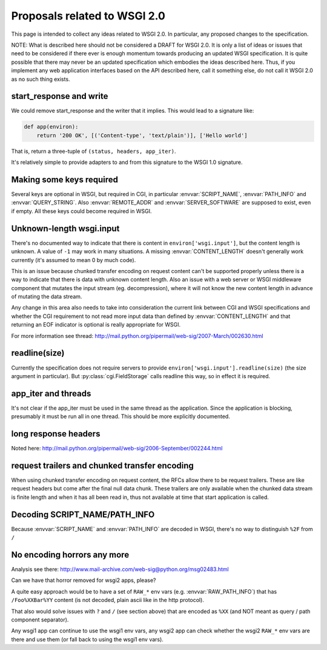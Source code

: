 Proposals related to WSGI 2.0
=============================

This page is intended to collect any ideas related to WSGI 2.0. In
particular, any proposed changes to the specification.

NOTE: What is described here should not be considered a DRAFT for WSGI
2.0. It is only a list of ideas or issues that need to be considered
if there ever is enough momentum towards producing an updated WSGI
specification. It is quite possible that there may never be an updated
specification which embodies the ideas described here. Thus, if you
implement any web application interfaces based on the API described
here, call it something else, do not call it WSGI 2.0 as no such thing
exists.

start_response and write
------------------------

We could remove start_response and the writer that it implies. This
would lead to a signature like:

.. code-block:: python

    def app(environ):
        return '200 OK', [('Content-type', 'text/plain')], ['Hello world']

That is, return a three-tuple of ``(status, headers, app_iter)``.

It's relatively simple to provide adapters to and from this signature
to the WSGI 1.0 signature.

Making some keys required
-------------------------

Several keys are optional in WSGI, but required in CGI, in particular
:envvar:`SCRIPT_NAME`, :envvar:`PATH_INFO` and
:envvar:`QUERY_STRING`. Also :envvar:`REMOTE_ADDR` and
:envvar:`SERVER_SOFTWARE` are supposed to exist, even if empty. All
these keys could become required in WSGI.

Unknown-length wsgi.input
-------------------------

There's no documented way to indicate that there is content in
``environ['wsgi.input']``, but the content length is unknown. A value
of ``-1`` may work in many situations. A missing
:envvar:`CONTENT_LENGTH` doesn't generally work currently (it's
assumed to mean 0 by much code).

This is an issue because chunked transfer encoding on request content
can't be supported properly unless there is a way to indicate that
there is data with unknown content length. Also an issue with a web
server or WSGI middleware component that mutates the input stream
(eg. decompression), where it will not know the new content length in
advance of mutating the data stream.

Any change in this area also needs to take into consideration the
current link between CGI and WSGI specifications and whether the CGI
requirement to not read more input data than defined by
:envvar:`CONTENT_LENGTH` and that returning an EOF indicator is
optional is really appropriate for WSGI.

For more information see thread:
http://mail.python.org/pipermail/web-sig/2007-March/002630.html

readline(size)
--------------

Currently the specification does not require servers to provide
``environ['wsgi.input'].readline(size)`` (the size argument in
particular). But :py:class:`cgi.FieldStorage` calls readline this way,
so in effect it is required.

app_iter and threads
--------------------

It's not clear if the app_iter must be used in the same thread as the
application. Since the application is blocking, presumably it must be
run all in one thread. This should be more explicitly documented.

long response headers
---------------------

Noted here:
http://mail.python.org/pipermail/web-sig/2006-September/002244.html

request trailers and chunked transfer encoding
----------------------------------------------

When using chunked transfer encoding on request content, the RFCs
allow there to be request trailers. These are like request headers but
come after the final null data chunk. These trailers are only
available when the chunked data stream is finite length and when it
has all been read in, thus not available at time that start
application is called.

Decoding SCRIPT_NAME/PATH_INFO
------------------------------

Because :envvar:`SCRIPT_NAME` and :envvar:`PATH_INFO` are decoded in
WSGI, there's no way to distinguish ``%2F`` from ``/``

No encoding horrors any more
----------------------------

Analysis see there:
http://www.mail-archive.com/web-sig@python.org/msg02483.html

Can we have that horror removed for wsgi2 apps, please?

A quite easy approach would be to have a set of ``RAW_*`` env vars
(e.g. :envvar:`RAW_PATH_INFO`) that has ``/Foo%XXBar%YY`` content (is
not decoded, plain ascii like in the http protocol).

That also would solve issues with ``?`` and ``/`` (see section above)
that are encoded as ``%XX`` (and NOT meant as query / path component
separator).

Any wsgi1 app can continue to use the wsgi1 env vars, any wsgi2 app
can check whether the wsgi2 ``RAW_*`` env vars are there and use them
(or fall back to using the wsgi1 env vars).
